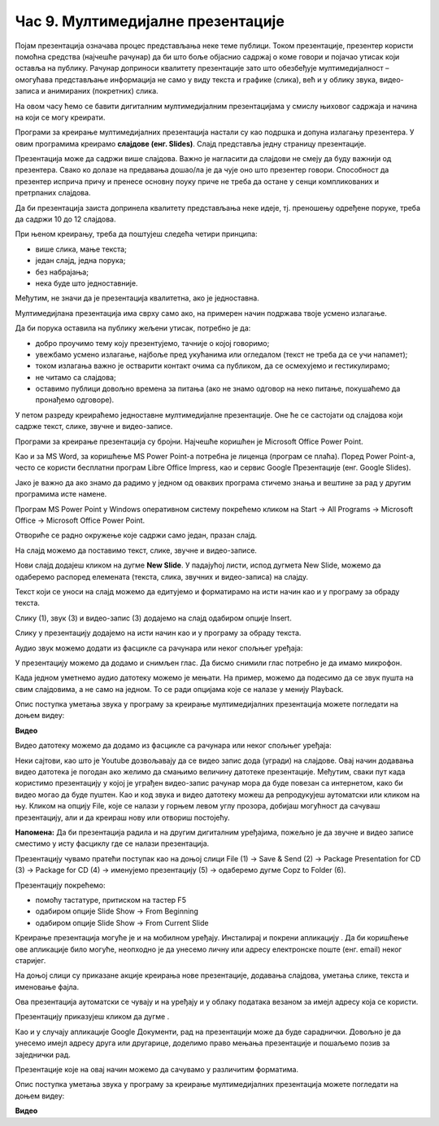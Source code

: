 Час 9. Мултимедијалне презентације
==================================

.. infonote::

 На овом часу ћемо говорити о:
    •	појму мултимедијилана презентација;
    •	одликама квалитетне мултимедијилане презентације;
    •	креирању мултимедијaлних презентација.

Појам презентација означава процес представљања неке теме публици. Током презентације, презентер користи помоћна средства (најчешће рачунар) да би што боље објаснио садржај о коме говори и појачао утисак који оставља на публику. Рачунар доприноси квалитету презентације зато што обезбеђује мултимедијалност – омогућава представљање информација не само у виду текста и графике (слика), већ и у облику звука, видео-записа и анимираних (покретних) слика.

На овом часу ћемо се бавити дигиталним мултимедијалним презентацијама у смислу њиховог садржаја и начина на који се могу креирати.

Програми за креирање мултимедијалних презентација настали су као подршка и допуна излагању презентера. У овим програмима креирамо **слајдове (енг. Slides)**. Слајд представља једну страницу презентације. 

Презентација може да садржи више слајдова. Важно је нагласити да слајдови не смеју да буду важнији од презентера. Свако ко долазе на предавања дошао/ла је да чује оно што презентер говори. Способност да презентер исприча причу и пренесе основну поуку приче не треба да остане у сенци компликованих и претрпаних слајдова.

Да би презентација заиста допринела квалитету представљања неке идеје, тј. преношењу одређене поруке, треба да садржи 10 до 12 слајдова. 

При њеном креирању, треба да поштујеш следећа четири принципа:

•	више слика, мање текста;
   
•	један слајд, једна порука; 

•	без набрајања;
  
•	нека буде што једноставније.

Међутим, не значи да је презентација квалитетна, ако је једноставна.

Мултимедијлана презентација има сврху само ако, на примерен начин подржава твоје усмено излагање. 

Да би порука оставила на публику жељени утисак, потребно је да:

•	добро проучимо тему коју презентујемо, тачније о којој говоримо;

•	увежбамо усмено излагање, најбоље пред укућанима или огледалом (текст не треба да се учи напамет);

•	током излагања важно је остварити контакт очима са публиком, да се осмехујемо и гестикулирамо;

•	не читамо са слајдова;

•	оставимо публици довољно времена за питања (ако не знамо одговор на неко питање, покушаћемо да пронађемо одговоре).


У петом разреду креираћемо једноставне мултимедијалне презентације. Оне ће се састојати од слајдова који садрже текст, слике, звучне и видео-записе.

Програми за креирање презентација су бројни. Најчешће коришћен је Microsoft Оffice Power Point. 

Као и за MS Word, за коришћење MS Power Point-а потребна је лиценца (програм се плаћа). Поред Power Point-а, често се користи бесплатни програм Libre Office Impress, као и сервис Google Презентације (енг. Google Slides). 

Јако је важно да ако знамо да радимо у једном од оваквих програма стичемо знања и вештине за рад у другим програмима исте намене.

Програм MS Power Point у Windows оперативном систему покрећемо кликом на Start → All Programs → Microsoft Office → Microsoft Office Power Point.

Отвориће се радно окружење које садржи само један, празан слајд. 

.. image:: ../../_images/L9S2.png
    :width: 750px
    :align: center

На слајд можемо да поставимо текст, слике, звучне и видео-записе.

Нови слајд додајеш кликом на дугме **New Slide**. У падајућој листи, испод дугмета New Slide, можемо да одаберемо распоред елемената (текста, слика, звучних и видео-записа) на слајду.  
 
.. image:: ../../_images/L9S1.png
    :width: 800px
    :align: center

Текст који се уноси на слајд можемо да едитујемо и форматирамо на исти начин као и у програму за обраду текста.

Слику (1), звук (3) и видео-запис (3) додајемо на слајд одабиром опције Insert.
 
.. image:: ../../_images/L9S3.png
    :width: 800px
    :align: center

Слику у презентацију додајемо на исти начин као и у програму за обраду текста.

Аудио звук можемо додати из фасцикле са рачунара или неког спољњег уређаја:
 
.. image:: ../../_images/L9S4.png
    :width: 800px
    :align: center
  	
У презентацију можемо да додамо и снимљен глас. Да бисмо снимили глас потребно је да имамо микрофон. 

.. image:: ../../_images/L9S5.png
    :width: 600px
    :align: center

Када једном уметнемо аудио датотеку можемо је мењати. На пример, можемо да подесимо да се звук пушта на свим слајдовима, а не само на једном. То се ради опцијама које се налазе у менију Playback.
 
.. image:: ../../_images/L9S6.png
    :width: 800px
    :align: center

Опис поступка уметања звука у програму за креирање мултимедијалних презентација можете погледати на доњем видеу:

**Видео**

Видео датотеку можемо да додамо из фасцикле са рачунара или неког спољњег уређаја:

.. image:: ../../_images/L9S7.png
    :width: 800px
    :align: center
 
Неки сајтови, као што је Youtube дозвољавају да се видео запис дода (угради) на слајдове. Овај начин додавања видео датотека је погодан ако желимо да смањимо величину датотеке презентације. Међутим, сваки пут када користимо презентацију у којој је уграђен видео-запис рачунар мора да буде повезан са интернетом, како би видео могао да буде пуштен. 
Као и код звука и видео датотеку можеш да репродукујеш  аутоматски или кликом на њу.
Кликом на опцију File, које се налази у горњем левом углу прозора, добијаш могућност да сачуваш презентацију, али и да креираш нову или отвориш постојећу.

.. image:: ../../_images/L9S8.png
    :width: 500px
    :align: center
  
**Напомена:** Да би презентација радила и на другим дигиталним уређајима, пожељно је да звучне и видео записе сместимо у исту фасциклу где се налази презентација. 

Презентацију чувамо пратећи поступак као на доњој слици File (1) → Save & Send (2) → Package Presentation for CD (3) → Package for CD (4) → именујемо презентацију (5) → одаберемо дугме Copz to Folder (6).  

.. image:: ../../_images/L9S9.png
    :width: 700px
    :align: center

.. |taster1| image:: ../../_images/L9S10.png
            :width: 50px

.. |taster2| image:: ../../_images/L9S11.png
            :width: 50px


.. |googletaster| image:: ../../_images/L9S12.png
            :width: 100px

.. |play| image:: ../../_images/L9S14.png
            :width: 50px

Презентацију покрећемо:

•	помоћу тастатуре, притиском на тастер F5

•	одабиром опције Slide Show → From Beginning |taster1| 

•	одабиром опције Slide Show → From Current Slide |taster2|


Креирање презентација могуће је и на мобилном уређају. Инсталирај и покрени апликацију |googletaster|. Да би коришћење ове апликације било могуће, неопходно је да унесемо личну или адресу електронске поште (енг. email) неког старијег. 

На доњој слици су приказане акције креирања нове презентације, додавања слајдова,  уметања слике, текста и именовање фајла.

.. image:: ../../_images/L9S13.png
    :width: 700px
    :align: center

Ова презентација аутоматски се чувају и на уређају и у облаку података везаном за имејл адресу која се користи. 

Презентацију приказујеш кликом да дугме |play|.

Као и у случају апликације Google Документи, рад на презентацији може да буде сараднички. Довољно је да унесемо имејл адресу друга или другарице, доделимо право мењања презентације и пошаљемо позив за заједнички рад. 

.. image:: ../../_images/L9S15.png
    :width: 250px
    :align: center

Презентације које на овај начин можемо да сачувамо у различитим форматима. 

.. image:: ../../_images/L9S16.png
    :width: 250px
    :align: center
 
Опис поступка уметања звука у програму за креирање мултимедијалних презентација можете погледати на доњем видеу:

**Видео**

.. infonote::

 **Шта смо научили?**
    •	да je презентација процес представљања неке теме публици;
    •	да је мултимедијална презентација представљање информација у виду текста, графике (слика), звука, видео-записа и анимираних (покретних) слика;
    •	да се презентације састоје од слајдова. Слајд је страница презентације;
    •	да je слајд страница презентације;
    •	да квалитетна мултимедијална презентација треба да садржи 10 до 12 слајдова; 
    •	да садржаји слајдова треба да су у складу са следећа четири принципа: више слика, мање текста, један слајд, једна порука, без набрајања и да буде што једноставнија.